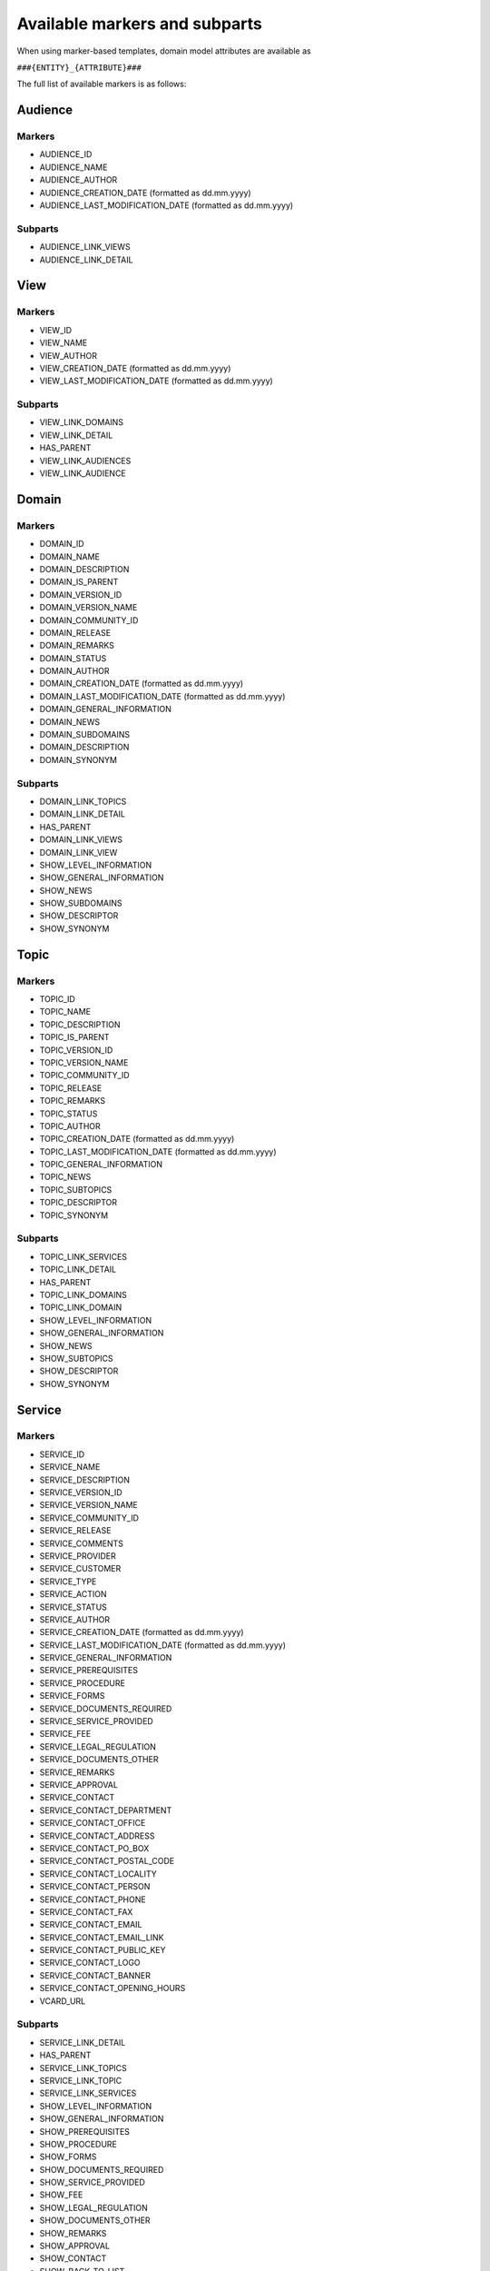 Available markers and subparts
==============================

When using marker-based templates, domain model attributes are available as

``###{ENTITY}_{ATTRIBUTE}###``

The full list of available markers is as follows:

Audience
--------

Markers
*******

- AUDIENCE_ID
- AUDIENCE_NAME
- AUDIENCE_AUTHOR
- AUDIENCE_CREATION_DATE (formatted as dd.mm.yyyy)
- AUDIENCE_LAST_MODIFICATION_DATE (formatted as dd.mm.yyyy)

Subparts
********

- AUDIENCE_LINK_VIEWS
- AUDIENCE_LINK_DETAIL

View
----

Markers
*******

- VIEW_ID
- VIEW_NAME
- VIEW_AUTHOR
- VIEW_CREATION_DATE (formatted as dd.mm.yyyy)
- VIEW_LAST_MODIFICATION_DATE (formatted as dd.mm.yyyy)

Subparts
********

- VIEW_LINK_DOMAINS
- VIEW_LINK_DETAIL
- HAS_PARENT
- VIEW_LINK_AUDIENCES
- VIEW_LINK_AUDIENCE

Domain
------

Markers
*******

- DOMAIN_ID
- DOMAIN_NAME
- DOMAIN_DESCRIPTION
- DOMAIN_IS_PARENT
- DOMAIN_VERSION_ID
- DOMAIN_VERSION_NAME
- DOMAIN_COMMUNITY_ID
- DOMAIN_RELEASE
- DOMAIN_REMARKS
- DOMAIN_STATUS
- DOMAIN_AUTHOR
- DOMAIN_CREATION_DATE (formatted as dd.mm.yyyy)
- DOMAIN_LAST_MODIFICATION_DATE (formatted as dd.mm.yyyy)
- DOMAIN_GENERAL_INFORMATION
- DOMAIN_NEWS
- DOMAIN_SUBDOMAINS
- DOMAIN_DESCRIPTION
- DOMAIN_SYNONYM

Subparts
********

- DOMAIN_LINK_TOPICS
- DOMAIN_LINK_DETAIL
- HAS_PARENT
- DOMAIN_LINK_VIEWS
- DOMAIN_LINK_VIEW
- SHOW_LEVEL_INFORMATION
- SHOW_GENERAL_INFORMATION
- SHOW_NEWS
- SHOW_SUBDOMAINS
- SHOW_DESCRIPTOR
- SHOW_SYNONYM

Topic
-----

Markers
*******

- TOPIC_ID
- TOPIC_NAME
- TOPIC_DESCRIPTION
- TOPIC_IS_PARENT
- TOPIC_VERSION_ID
- TOPIC_VERSION_NAME
- TOPIC_COMMUNITY_ID
- TOPIC_RELEASE
- TOPIC_REMARKS
- TOPIC_STATUS
- TOPIC_AUTHOR
- TOPIC_CREATION_DATE (formatted as dd.mm.yyyy)
- TOPIC_LAST_MODIFICATION_DATE (formatted as dd.mm.yyyy)
- TOPIC_GENERAL_INFORMATION
- TOPIC_NEWS
- TOPIC_SUBTOPICS
- TOPIC_DESCRIPTOR
- TOPIC_SYNONYM

Subparts
********

- TOPIC_LINK_SERVICES
- TOPIC_LINK_DETAIL
- HAS_PARENT
- TOPIC_LINK_DOMAINS
- TOPIC_LINK_DOMAIN
- SHOW_LEVEL_INFORMATION
- SHOW_GENERAL_INFORMATION
- SHOW_NEWS
- SHOW_SUBTOPICS
- SHOW_DESCRIPTOR
- SHOW_SYNONYM

Service
-------

Markers
*******

- SERVICE_ID
- SERVICE_NAME
- SERVICE_DESCRIPTION
- SERVICE_VERSION_ID
- SERVICE_VERSION_NAME
- SERVICE_COMMUNITY_ID
- SERVICE_RELEASE
- SERVICE_COMMENTS
- SERVICE_PROVIDER
- SERVICE_CUSTOMER
- SERVICE_TYPE
- SERVICE_ACTION
- SERVICE_STATUS
- SERVICE_AUTHOR
- SERVICE_CREATION_DATE (formatted as dd.mm.yyyy)
- SERVICE_LAST_MODIFICATION_DATE (formatted as dd.mm.yyyy)
- SERVICE_GENERAL_INFORMATION
- SERVICE_PREREQUISITES
- SERVICE_PROCEDURE
- SERVICE_FORMS
- SERVICE_DOCUMENTS_REQUIRED
- SERVICE_SERVICE_PROVIDED
- SERVICE_FEE
- SERVICE_LEGAL_REGULATION
- SERVICE_DOCUMENTS_OTHER
- SERVICE_REMARKS
- SERVICE_APPROVAL
- SERVICE_CONTACT
- SERVICE_CONTACT_DEPARTMENT
- SERVICE_CONTACT_OFFICE
- SERVICE_CONTACT_ADDRESS
- SERVICE_CONTACT_PO_BOX
- SERVICE_CONTACT_POSTAL_CODE
- SERVICE_CONTACT_LOCALITY
- SERVICE_CONTACT_PERSON
- SERVICE_CONTACT_PHONE
- SERVICE_CONTACT_FAX
- SERVICE_CONTACT_EMAIL
- SERVICE_CONTACT_EMAIL_LINK
- SERVICE_CONTACT_PUBLIC_KEY
- SERVICE_CONTACT_LOGO
- SERVICE_CONTACT_BANNER
- SERVICE_CONTACT_OPENING_HOURS
- VCARD_URL

Subparts
********

- SERVICE_LINK_DETAIL
- HAS_PARENT
- SERVICE_LINK_TOPICS
- SERVICE_LINK_TOPIC
- SERVICE_LINK_SERVICES
- SHOW_LEVEL_INFORMATION
- SHOW_GENERAL_INFORMATION
- SHOW_PREREQUISITES
- SHOW_PROCEDURE
- SHOW_FORMS
- SHOW_DOCUMENTS_REQUIRED
- SHOW_SERVICE_PROVIDED
- SHOW_FEE
- SHOW_LEGAL_REGULATION
- SHOW_DOCUMENTS_OTHER
- SHOW_REMARKS
- SHOW_APPROVAL
- SHOW_CONTACT
- SHOW_BACK_TO_LIST

